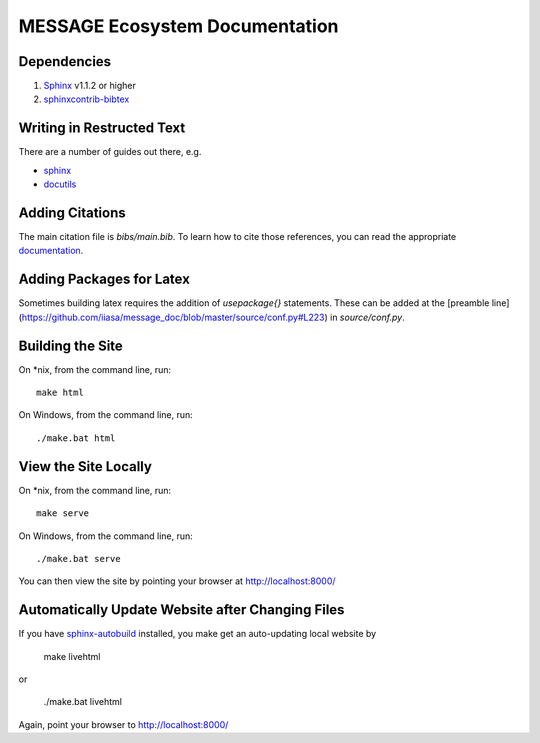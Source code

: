 MESSAGE Ecosystem Documentation
===============================

Dependencies
------------

1. `Sphinx <http://sphinx-doc.org/>`_ v1.1.2 or higher
2. `sphinxcontrib-bibtex <https://sphinxcontrib-bibtex.readthedocs.org/en/latest/>`_

Writing in Restructed Text
--------------------------

There are a number of guides out there, e.g.

- `sphinx <http://www.sphinx-doc.org/en/stable/>`_
- `docutils <http://docutils.sourceforge.net/docs/user/rst/quickref.html>`_

Adding Citations
----------------

The main citation file is `bibs/main.bib`. To learn how to cite those
references, you can read the appropriate `documentation
<http://sphinxcontrib-bibtex.readthedocs.org/en/latest/usage.html>`_.

Adding Packages for Latex
-------------------------

Sometimes building latex requires the addition of `\usepackage{}`
statements. These can be added at the
[preamble line](https://github.com/iiasa/message_doc/blob/master/source/conf.py#L223)
in `source/conf.py`.

Building the Site
-----------------

On *nix, from the command line, run::

    make html

On Windows, from the command line, run::

    ./make.bat html

View the Site Locally
---------------------

On *nix, from the command line, run::

    make serve

On Windows, from the command line, run::

    ./make.bat serve

You can then view the site by pointing your browser at http://localhost:8000/

Automatically Update Website after Changing Files
-------------------------------------------------

If you have `sphinx-autobuild <https://pypi.python.org/pypi/sphinx-autobuild>`_
installed, you make get an auto-updating local website by

    make livehtml

or

    ./make.bat livehtml

Again, point your browser to http://localhost:8000/
